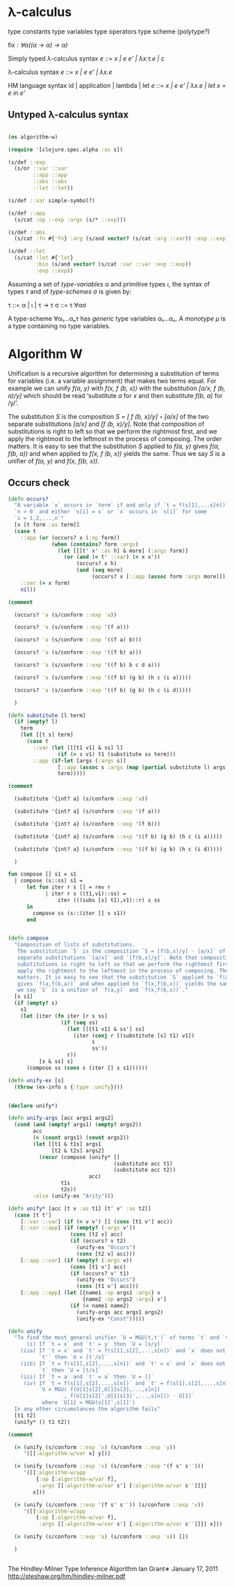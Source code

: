 * λ-calculus

type constants
type variables
type operators
type scheme (polytype?)

fix : /∀α((α -> α) -> α)/


Simply typed λ-calculus syntax
/e ::= x | e e' | λx:τ.e | c/

λ-calculus syntax
/e ::= x | e e' | λx.e/

HM language syntax
id | application | lambda | let
/e ::= x | e e' | λx.e | let x = e in e'/

** Untyped λ-calculus syntax

#+BEGIN_SRC clojure

(ns algorithm-w)

(require '[clojure.spec.alpha :as s])

(s/def ::exp
  (s/or ::var ::var
        ::app ::app
        ::abs ::abs
        ::let ::let))

(s/def ::var simple-symbol?)

(s/def ::app
  (s/cat :op ::exp :args (s/* ::exp)))

(s/def ::abs
  (s/cat :fn #{'fn} :arg (s/and vector? (s/cat :arg ::var)) :exp ::exp))

(s/def ::let
  (s/cat :let #{'let}
         :bin (s/and vector? (s/cat :var ::var :exp ::exp))
         :exp ::exp))

#+END_SRC

Assuming a set of /type-variables α/ and primitive types /ι/, the syntax of
types /τ/ and of /type-schemes σ/ is given by:

τ ::= α | ι | τ -> τ
σ ::= τ ∀ασ

A type-scheme ∀α₁...αₙτ has /generic/ type variables α₁...αₙ. A /monotype μ/ is
a type containing no type variables.

* Algorithm W

Unification is a recursive algorithm for determining a substitution of terms for
variables (i.e. a variable assignment) that makes two terms equal. For example
we can unify /f(a, y)/ with /f(x, f (b, x))/ with the substitution
/[a/x, f (b, a)/y]/ which should be read ‘substitute /a/ for /x/ and then
substitute /f(b, a)/ for /y/’.

The substitution /S/ is the composition /S = [ f (b, x)/y] ◦ [a/x]/ of the two
separate substitutions /[a/x]/ and /[f (b, x)/y]/. Note that composition of
substitutions is right to left so that we perform the rightmost first, and we
apply the rightmost to the leftmost in the process of composing. The order
matters. It is easy to see that the substitution /S/ applied to /f(a, y)/ gives
/f(a, f(b, a))/ and when applied to /f(x, f (b, x))/ yields the same. Thus we
say /S/ is a unifier of /f(a, y)/ and /f(x, f(b, x))/.

** Occurs check


#+BEGIN_SRC clojure
(defn occurs?
  "A variable `x` occurs in `term` if and only if `t = f(s[1],...s[n])` for
  `n > 0` and either `s[i] = x` or `x` occurs in `s[i]` for some
  `i = 1,2,...,n`"
  [x [t form :as term]]
  (case t
    ::app (or (occurs? x (:op form))
              (when (contains? form :args)
                (let [[[t' x' :as h] & more] (:args form)]
                  (or (and (= t' ::var) (= x x'))
                      (occurs? x h)
                      (and (seq more)
                           (occurs? x [::app (assoc form :args more)]))))))
    ::var (= x form)
    nil))

(comment

  (occurs? 'a (s/conform ::exp 'a))

  (occurs? 'a (s/conform ::exp '(f a)))

  (occurs? 'a (s/conform ::exp '((f a) b)))

  (occurs? 'a (s/conform ::exp '((f b) a)))

  (occurs? 'a (s/conform ::exp '((f b) b c d a)))

  (occurs? 'a (s/conform ::exp '((f b) (g b) (h c (i a)))))

  (occurs? 'a (s/conform ::exp '((f b) (g b) (h c (i d)))))

  )

#+END_SRC

#+BEGIN_SRC clojure
(defn substitute [l term]
  (if (empty? l)
    term
    (let [[t s] term]
      (case t
        ::var (let [[[t1 v1] & ss] l]
                (if (= s v1) t1 (substitute ss term)))
        ::app (if-let [args (:args s)]
                [::app (assoc s :args (map (partial substitute l) args))]
                term)))))

(comment

  (substitute '{int? a} (s/conform ::exp 'a))

  (substitute '{int? a} (s/conform ::exp '(f a)))

  (substitute '{int? a} (s/conform ::exp '(f b)))

  (substitute '{int? a} (s/conform ::exp '((f b) (g b) (h c (i a)))))

  (substitute '{int? a} (s/conform ::exp '((f b) (g b) (h c (i d)))))

  )

#+END_SRC

#+BEGIN_SRC sml
fun compose [] s1 = s1
  | compose (s::ss) s1 =
      let fun iter r s [] = rev r
            | iter r s ((t1,v1)::ss) =
                iter (((subs [s] t1),v1)::r) s ss
      in
        compose ss (s::(iter [] s s1))
      end
#+END_SRC

#+BEGIN_SRC clojure

(defn compose
  "Composition of lists of substitutions.
   The substitution `S` is the composition `S = [f(b,x)/y] ◦ [a/x]` of the two
   separate substitutions `[a/x]` and `[f(b,x)/y]`. Note that composition of
   substitutions is right to left so that we perform the rightmost first, and we
   apply the rightmost to the leftmost in the process of composing. The order
   matters. It is easy to see that the substitution `S` applied to `f(a,y)`
   gives `f(a,f(b,a))` and when applied to `f(x,f(b,x))` yields the same. Thus
   we say `S` is a unifier of `f(a,y)` and `f(x,f(b,x))`."
  [s s1]
  (if (empty? s)
    s1
    (let [iter (fn iter [r s ss]
                 (if (seq ss)
                   (let [[[t1 v1] & ss'] ss]
                     (iter (conj r [(substitute [s] t1) v1])
                           s
                           ss'))
                   r))
          [s & ss] s]
      (compose ss (cons s (iter [] s s1))))))

(defn unify-ex [s]
  (throw (ex-info s {:type :unify})))

#+END_SRC

#+BEGIN_SRC clojure

(declare unify*)

(defn unify-args [acc args1 args2]
  (cond (and (empty? args1) (empty? args2))
        acc
        (= (count args1) (count args2))
        (let [[t1 & t1s] args1
              [t2 & t2s] args2]
          (recur (compose (unify* []
                                  (substitute acc t1)
                                  (substitute acc t2))
                          acc)
                 t1s
                 t2s))
        :else (unify-ex "Arity")))

(defn unify* [acc [t v :as t1] [t' v' :as t2]]
  (case [t t']
    [::var ::var] (if (= v v') [] (cons [t1 v'] acc))
    [::var ::app] (if (empty? (:args v'))
                    (cons [t2 v] acc)
                    (if (occurs? v t2)
                      (unify-ex "Occurs")
                      (cons [t2 v] acc)))
    [::app ::var] (if (empty? (:args v))
                    (cons [t1 v'] acc)
                    (if (occurs? v' t1)
                      (unify-ex "Occurs")
                      (cons [t1 v'] acc)))
    [::app ::app] (let [{name1 :op args1 :args} v
                        {name2 :op args2 :args} v']
                    (if (= name1 name2)
                      (unify-args acc args1 args2)
                      (unify-ex "Const")))))

(defn unify
  "To find the most general unifier `U = MGU(t,t')` of terms `t` and `t`:
      (i) If `t = x` and `t' = y` then `U = [x/y]`
    (iia) If `t = x` and `t' = f(s[1],s[2],...,s[n])` and `x` does not occur in
          `t'` then `U = [t'/x]`
    (iib) If `t = f(s[1],s[2],...,s[n])` and `t' = x` and `x` does not occur in
          `t` then `U = [t/x]`
    (iii) If `t = a` and `t' = a` then `U = []`
     (iv) If `t = f(s[1],s[2],...,s[n])` and `t' = f(s[1],s[2],...,s[n])` then
          `U = MGU( f(U[1]s[2],U[1]s[3],...,s[n])
                  , f(U[1]s[2]',U[1]s[3]',...,s[n])) ◦ U[1]`
           where `U[1] = MGU(s[1]',s[1]')
  In any other circumstances the algorithm fails"
  [t1 t2]
  (unify* () t1 t2))

(comment

  (= (unify (s/conform ::exp 'x) (s/conform ::exp 'y))
     '([[:algorithm-w/var x] y]))

  (= (unify (s/conform ::exp 'x) (s/conform ::exp '(f s' s'')))
     '([[:algorithm-w/app
         {:op [:algorithm-w/var f],
          :args [[:algorithm-w/var s'] [:algorithm-w/var s'']]}]
        x]))

  (= (unify (s/conform ::exp '(f s' s'')) (s/conform ::exp 'x))
     '([[:algorithm-w/app
         {:op [:algorithm-w/var f],
          :args [[:algorithm-w/var s'] [:algorithm-w/var s'']]}] x]))

  (= (unify (s/conform ::exp 'a) (s/conform ::exp 'a)) [])

  )


#+END_SRC

The Hindley-Milner Type Inference Algorithm
Ian Grant∗
January 17, 2011
http://steshaw.org/hm/hindley-milner.pdf
